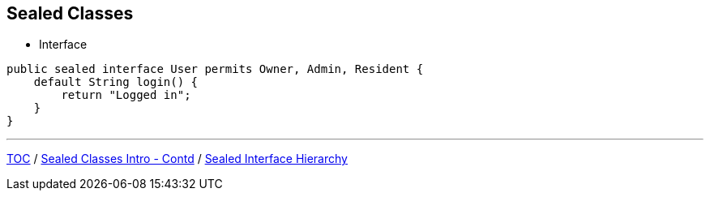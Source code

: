== Sealed Classes

** Interface

[source,java,highlight=2..3]
----
public sealed interface User permits Owner, Admin, Resident {
    default String login() {
        return "Logged in";
    }
}

----

---

link:./00_toc.adoc[TOC] /
link:./35_sealed_classes_intro2.adoc[Sealed Classes Intro - Contd] /
link:./37_sealed_classes_sealed_interface_hierarchy.adoc[Sealed Interface Hierarchy]
